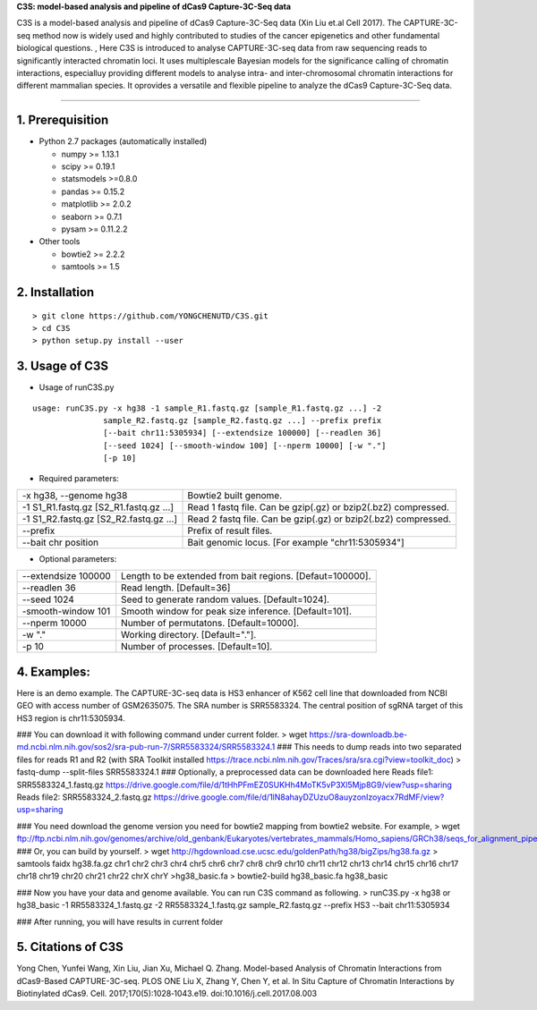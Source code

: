 **C3S: model-based analysis and pipeline of dCas9 Capture-3C-Seq data**

C3S is a model-based analysis and pipeline of dCas9 Capture-3C-Seq data (Xin Liu et.al Cell 2017). The CAPTURE-3C-seq method now is widely used and highly contributed to studies of the cancer epigenetics and other fundamental biological questions. , Here C3S is introduced to analyse CAPTURE-3C-seq data from raw sequencing reads to significantly interacted chromatin loci. It uses multiplescale Bayesian models for the significance calling of chromatin interactions, especialluy providing different models to analyse intra- and inter-chromosomal chromatin interactions for different mammalian species. It oprovides a versatile and flexible pipeline to analyze the dCas9 Capture-3C-Seq data.

=============================

1. Prerequisition
-------------------
- Python 2.7 packages (automatically installed)

  - numpy >= 1.13.1
  - scipy >= 0.19.1
  - statsmodels >=0.8.0
  - pandas >= 0.15.2
  - matplotlib >= 2.0.2
  - seaborn >= 0.7.1
  - pysam >= 0.11.2.2

- Other tools

  - bowtie2 >= 2.2.2
  - samtools >= 1.5
  
2. Installation
----------------

::

  > git clone https://github.com/YONGCHENUTD/C3S.git
  > cd C3S
  > python setup.py install --user

3. Usage of C3S
----------------

- Usage of runC3S.py

::

  usage: runC3S.py -x hg38 -1 sample_R1.fastq.gz [sample_R1.fastq.gz ...] -2
                 sample_R2.fastq.gz [sample_R2.fastq.gz ...] --prefix prefix
                 [--bait chr11:5305934] [--extendsize 100000] [--readlen 36]
                 [--seed 1024] [--smooth-window 100] [--nperm 10000] [-w "."]
                 [-p 10]

- Required parameters:

+--------------------------------------+--------------------------------------------------------------+
|-x hg38, --genome hg38                |Bowtie2 built genome.                                         |
+--------------------------------------+--------------------------------------------------------------+
|-1 S1_R1.fastq.gz [S2_R1.fastq.gz ...]|Read 1 fastq file. Can be gzip(.gz) or bzip2(.bz2) compressed.|
+--------------------------------------+--------------------------------------------------------------+
|-1 S1_R2.fastq.gz [S2_R2.fastq.gz ...]|Read 2 fastq file. Can be gzip(.gz) or bzip2(.bz2) compressed.|
+--------------------------------------+--------------------------------------------------------------+
|--prefix                              |Prefix of result files.                                       |
+--------------------------------------+--------------------------------------------------------------+
|--bait chr position                   |Bait genomic locus. [For example "chr11:5305934"]             |
+--------------------------------------+--------------------------------------------------------------+

- Optional parameters:

+--------------------------------------+--------------------------------------------------------------+
|--extendsize 100000                   |Length to be extended from bait regions. [Defaut=100000].     |
+--------------------------------------+--------------------------------------------------------------+
|--readlen 36                          |Read length. [Default=36]                                     |
+--------------------------------------+--------------------------------------------------------------+
|--seed 1024                           |Seed to generate random values. [Default=1024].               |
+--------------------------------------+--------------------------------------------------------------+
|-smooth-window 101                    |Smooth window for peak size inference. [Default=101].         |
+--------------------------------------+--------------------------------------------------------------+
|--nperm 10000                         |Number of permutatons. [Default=10000].                       |
+--------------------------------------+--------------------------------------------------------------+
|-w "."                                |Working directory. [Default="."].                             |
+--------------------------------------+--------------------------------------------------------------+
|-p 10                                 |Number of processes. [Default=10].                            |
+--------------------------------------+--------------------------------------------------------------+


4. Examples:
-----------------

::

Here is an demo example. The CAPTURE-3C-seq data is HS3 enhancer of K562 cell line that downloaded from NCBI GEO with access number of GSM2635075. The SRA number is SRR5583324. The central position of sgRNA target of this HS3 region is chr11:5305934.

### You can download it with following command under current folder.
> wget https://sra-downloadb.be-md.ncbi.nlm.nih.gov/sos2/sra-pub-run-7/SRR5583324/SRR5583324.1
### This needs to dump reads into two separated files for reads R1 and R2 (with SRA Toolkit installed https://trace.ncbi.nlm.nih.gov/Traces/sra/sra.cgi?view=toolkit_doc)
> fastq-dump --split-files SRR5583324.1 
### Optionally, a preprocessed data can be downloaded here 
Reads file1: SRR5583324_1.fastq.gz https://drive.google.com/file/d/1tHhPFmEZ0SUKHh4MoTK5vP3Xl5Mjp8G9/view?usp=sharing
Reads file2: SRR5583324_2.fastq.gz https://drive.google.com/file/d/1lN8ahayDZUzuO8auyzonIzoyacx7RdMF/view?usp=sharing

### You need download the genome version you need for bowtie2 mapping from bowtie2 website. For example, 
> wget ftp://ftp.ncbi.nlm.nih.gov/genomes/archive/old_genbank/Eukaryotes/vertebrates_mammals/Homo_sapiens/GRCh38/seqs_for_alignment_pipelines/GCA_000001405.15_GRCh38_no_alt_analysis_set.fna.bowtie_index.tar.gz 
### Or, you can build by yourself. 
> wget http://hgdownload.cse.ucsc.edu/goldenPath/hg38/bigZips/hg38.fa.gz
> samtools faidx hg38.fa.gz chr1 chr2 chr3 chr4 chr5 chr6 chr7 chr8 chr9 chr10 chr11 chr12 chr13 chr14 chr15 chr16 chr17 chr18 chr19 chr20 chr21 chr22 chrX chrY >hg38_basic.fa
> bowtie2-build hg38_basic.fa hg38_basic
  
### Now you have your data and genome available. You can run C3S command as following.
> runC3S.py -x hg38 or hg38_basic -1 RR5583324_1.fastq.gz -2 RR5583324_1.fastq.gz sample_R2.fastq.gz --prefix HS3 --bait chr11:5305934

### After running, you will have results in current folder 


5. Citations of C3S
----------------------------------

Yong Chen, Yunfei Wang, Xin Liu, Jian Xu, Michael Q. Zhang. Model-based Analysis of Chromatin Interactions from dCas9-Based CAPTURE-3C-seq. PLOS ONE
Liu X, Zhang Y, Chen Y, et al. In Situ Capture of Chromatin Interactions by Biotinylated dCas9. Cell. 2017;170(5):1028‐1043.e19. doi:10.1016/j.cell.2017.08.003
  
